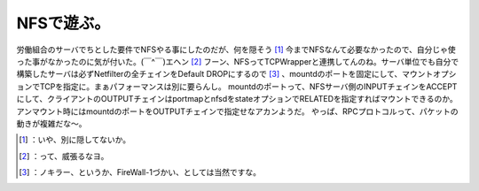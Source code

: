 ﻿NFSで遊ぶ。
##############


労働組合のサーバでちとした要件でNFSやる事にしたのだが、何を隠そう [#]_ 今までNFSなんて必要なかったので、自分じゃ使った事がなかったのに気が付いた。(￣^￣)エヘン [#]_ 
フーン、NFSってTCPWrapperと連携してんのね。サーバ単位でも自分で構築したサーバは必ずNetfilterの全チェインをDefault DROPにするので [#]_ 、mountdのポートを固定にして、マウントオプションでTCPを指定に。まぁパフォーマンスは別に要らんし。
mountdのポートって、NFSサーバ側のINPUTチェインをACCEPTにして、クライアントのOUTPUTチェインはportmapとnfsdをstateオプションでRELATEDを指定すればマウントできるのか。
アンマウント時にはmountdのポートをOUTPUTチェインで指定せなアカンようだ。
やっぱ、RPCプロトコルって、パケットの動きが複雑だな～。



.. [#] ：いや、別に隠してないか。
.. [#] ：って、威張るなヨ。
.. [#] ：ノキラー、というか、FireWall-1づかい、としては当然ですな。



.. author:: mkouhei
.. categories:: Unix/Linux, 
.. tags::
.. comments::


